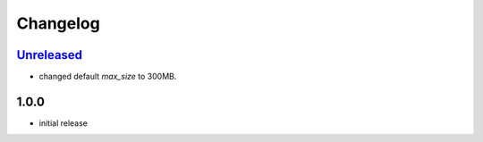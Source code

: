 Changelog
*********

`Unreleased`_
-------------

- changed default `max_size` to 300MB.

1.0.0
-----

- initial release


.. _Unreleased: https://github.com/adbenitez/simplebot_downloader/compare/v1.0.0...HEAD
